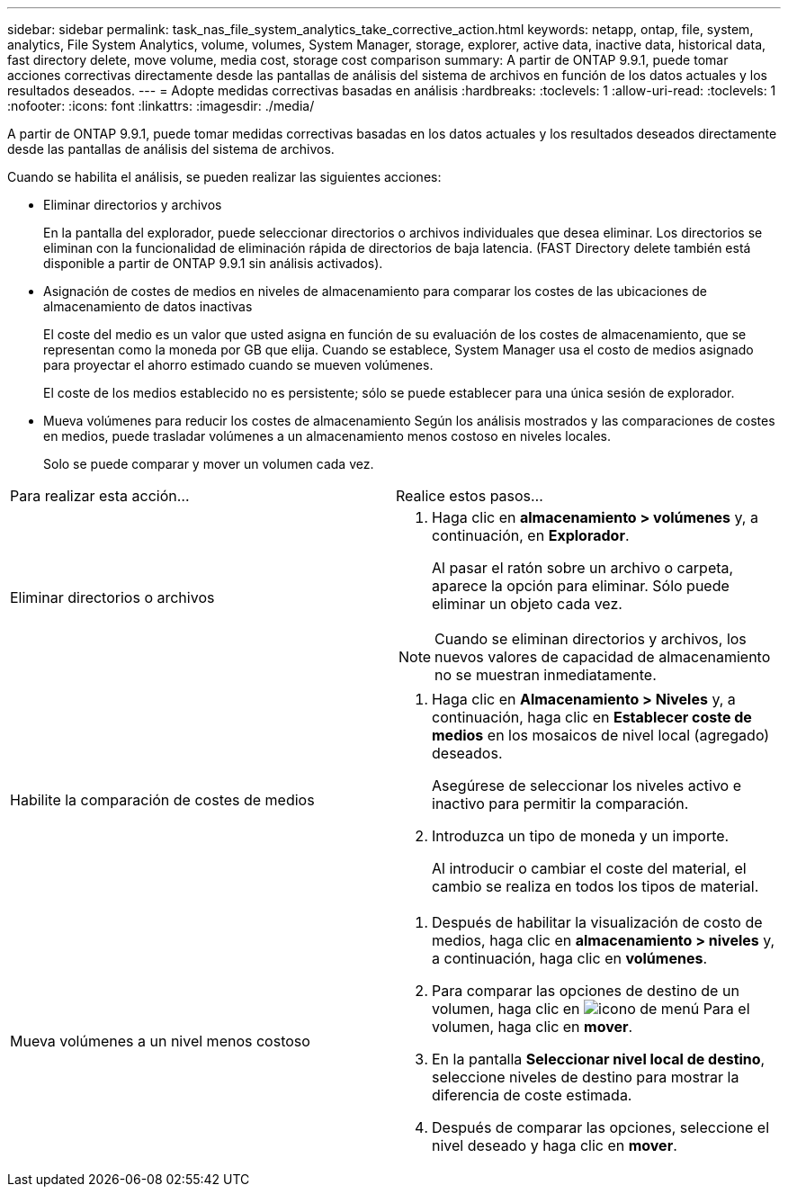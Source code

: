 ---
sidebar: sidebar 
permalink: task_nas_file_system_analytics_take_corrective_action.html 
keywords: netapp, ontap, file, system, analytics, File System Analytics, volume, volumes, System Manager, storage, explorer, active data, inactive data, historical data, fast directory delete, move volume, media cost, storage cost comparison 
summary: A partir de ONTAP 9.9.1, puede tomar acciones correctivas directamente desde las pantallas de análisis del sistema de archivos en función de los datos actuales y los resultados deseados. 
---
= Adopte medidas correctivas basadas en análisis
:hardbreaks:
:toclevels: 1
:allow-uri-read: 
:toclevels: 1
:nofooter: 
:icons: font
:linkattrs: 
:imagesdir: ./media/


[role="lead"]
A partir de ONTAP 9.9.1, puede tomar medidas correctivas basadas en los datos actuales y los resultados deseados directamente desde las pantallas de análisis del sistema de archivos.

Cuando se habilita el análisis, se pueden realizar las siguientes acciones:

* Eliminar directorios y archivos
+
En la pantalla del explorador, puede seleccionar directorios o archivos individuales que desea eliminar. Los directorios se eliminan con la funcionalidad de eliminación rápida de directorios de baja latencia. (FAST Directory delete también está disponible a partir de ONTAP 9.9.1 sin análisis activados).

* Asignación de costes de medios en niveles de almacenamiento para comparar los costes de las ubicaciones de almacenamiento de datos inactivas
+
El coste del medio es un valor que usted asigna en función de su evaluación de los costes de almacenamiento, que se representan como la moneda por GB que elija. Cuando se establece, System Manager usa el costo de medios asignado para proyectar el ahorro estimado cuando se mueven volúmenes.

+
El coste de los medios establecido no es persistente; sólo se puede establecer para una única sesión de explorador.

* Mueva volúmenes para reducir los costes de almacenamiento
Según los análisis mostrados y las comparaciones de costes en medios, puede trasladar volúmenes a un almacenamiento menos costoso en niveles locales.
+
Solo se puede comparar y mover un volumen cada vez.



|===


| Para realizar esta acción… | Realice estos pasos... 


 a| 
Eliminar directorios o archivos
 a| 
. Haga clic en *almacenamiento > volúmenes* y, a continuación, en *Explorador*.
+
Al pasar el ratón sobre un archivo o carpeta, aparece la opción para eliminar. Sólo puede eliminar un objeto cada vez.




NOTE: Cuando se eliminan directorios y archivos, los nuevos valores de capacidad de almacenamiento no se muestran inmediatamente.



 a| 
Habilite la comparación de costes de medios
 a| 
. Haga clic en *Almacenamiento > Niveles* y, a continuación, haga clic en *Establecer coste de medios* en los mosaicos de nivel local (agregado) deseados.
+
Asegúrese de seleccionar los niveles activo e inactivo para permitir la comparación.

. Introduzca un tipo de moneda y un importe.
+
Al introducir o cambiar el coste del material, el cambio se realiza en todos los tipos de material.





 a| 
Mueva volúmenes a un nivel menos costoso
 a| 
. Después de habilitar la visualización de costo de medios, haga clic en *almacenamiento > niveles* y, a continuación, haga clic en *volúmenes*.
. Para comparar las opciones de destino de un volumen, haga clic en image:icon_kabob.gif["icono de menú"] Para el volumen, haga clic en *mover*.
. En la pantalla *Seleccionar nivel local de destino*, seleccione niveles de destino para mostrar la diferencia de coste estimada.
. Después de comparar las opciones, seleccione el nivel deseado y haga clic en *mover*.


|===